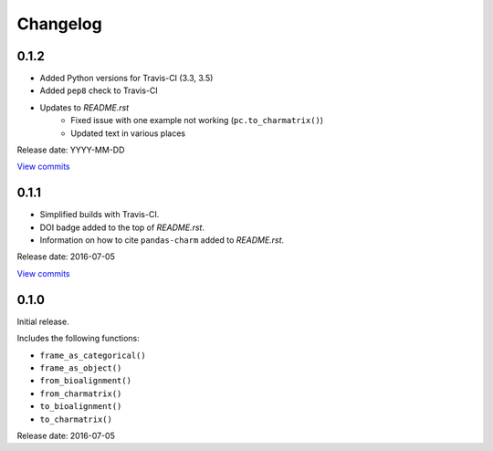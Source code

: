 Changelog
=========

0.1.2
-----

* Added Python versions for Travis-CI (3.3, 3.5)
* Added ``pep8`` check to Travis-CI
* Updates to *README.rst*
    - Fixed issue with one example not working (``pc.to_charmatrix()``)
    - Updated text in various places

Release date: YYYY-MM-DD

`View commits <https://github.com/jmenglund/pandas-charm/compare/v0.1.0...v0.1.1>`_


0.1.1
-----

* Simplified builds with Travis-CI.
* DOI badge added to the top of *README.rst*.
* Information on how to cite ``pandas-charm`` added to *README.rst*.

Release date: 2016-07-05

`View commits <https://github.com/jmenglund/pandas-charm/compare/v0.1.0...v0.1.1>`_


0.1.0
-----

Initial release.

Includes the following functions:

* ``frame_as_categorical()``
* ``frame_as_object()``
* ``from_bioalignment()``
* ``from_charmatrix()``
* ``to_bioalignment()``
* ``to_charmatrix()``

Release date: 2016-07-05
